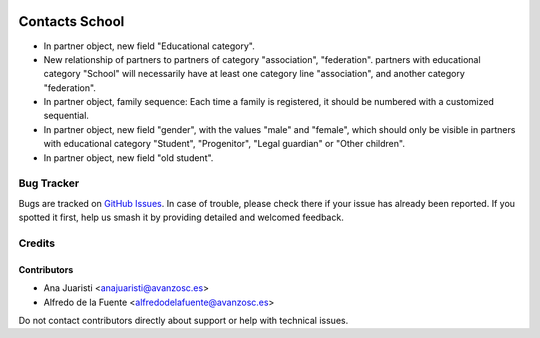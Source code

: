 .. image:: https://img.shields.io/badge/licence-AGPL--3-blue.svg
   :target: http://www.gnu.org/licenses/agpl-3.0-standalone.html
   :alt: License: AGPL-3

===============
Contacts School
===============

* In partner object, new field "Educational category".
* New relationship of partners to partners of category "association",
  "federation". partners with educational category "School" will necessarily
  have at least one category line "association", and another category
  "federation".
* In partner object, family sequence: Each time a family is registered, it
  should be numbered with a customized sequential.
* In partner object, new field "gender", with the values "male" and "female",
  which should only be visible in partners with educational category "Student",
  "Progenitor", "Legal guardian" or "Other children".
* In partner object, new field "old student".

Bug Tracker
===========

Bugs are tracked on `GitHub Issues
<https://github.com/avanzosc/odoo-addons/issues>`_. In case of trouble, please
check there if your issue has already been reported. If you spotted it first,
help us smash it by providing detailed and welcomed feedback.

Credits
=======

Contributors
------------
* Ana Juaristi <anajuaristi@avanzosc.es>
* Alfredo de la Fuente <alfredodelafuente@avanzosc.es>

Do not contact contributors directly about support or help with technical issues.
